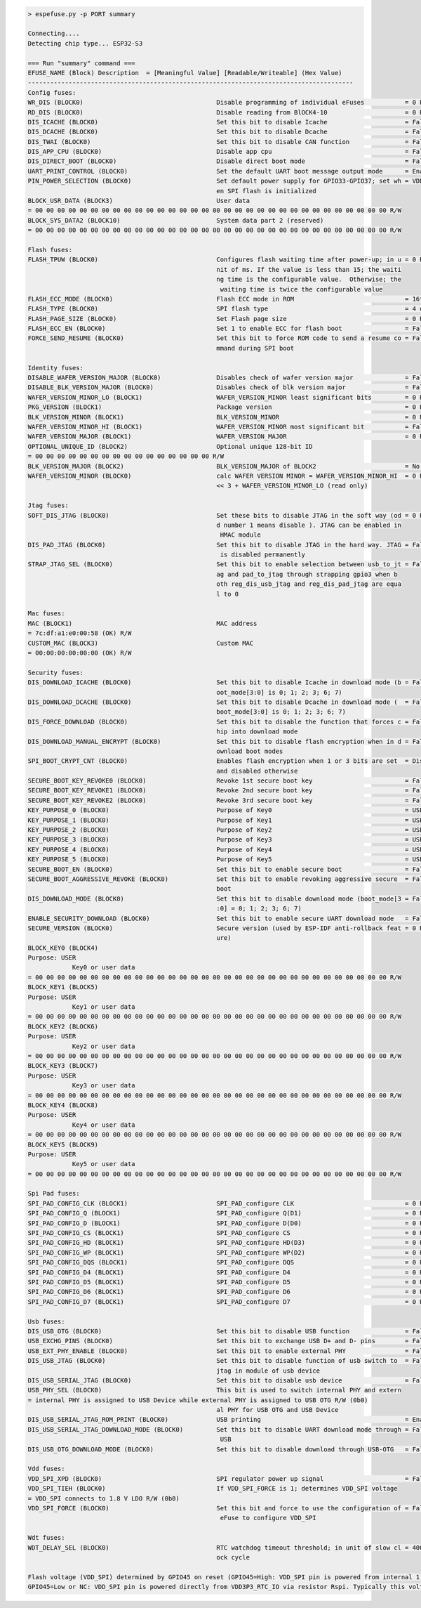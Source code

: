 .. code-block:: none

    > espefuse.py -p PORT summary

    Connecting....
    Detecting chip type... ESP32-S3

    === Run "summary" command ===
    EFUSE_NAME (Block) Description  = [Meaningful Value] [Readable/Writeable] (Hex Value)
    ----------------------------------------------------------------------------------------
    Config fuses:
    WR_DIS (BLOCK0)                                    Disable programming of individual eFuses           = 0 R/W (0x00000000)
    RD_DIS (BLOCK0)                                    Disable reading from BlOCK4-10                     = 0 R/W (0b0000000)
    DIS_ICACHE (BLOCK0)                                Set this bit to disable Icache                     = False R/W (0b0)
    DIS_DCACHE (BLOCK0)                                Set this bit to disable Dcache                     = False R/W (0b0)
    DIS_TWAI (BLOCK0)                                  Set this bit to disable CAN function               = False R/W (0b0)
    DIS_APP_CPU (BLOCK0)                               Disable app cpu                                    = False R/W (0b0)
    DIS_DIRECT_BOOT (BLOCK0)                           Disable direct boot mode                           = False R/W (0b0)
    UART_PRINT_CONTROL (BLOCK0)                        Set the default UART boot message output mode      = Enable R/W (0b00)
    PIN_POWER_SELECTION (BLOCK0)                       Set default power supply for GPIO33-GPIO37; set wh = VDD3P3_CPU R/W (0b0)
                                                       en SPI flash is initialized
    BLOCK_USR_DATA (BLOCK3)                            User data
    = 00 00 00 00 00 00 00 00 00 00 00 00 00 00 00 00 00 00 00 00 00 00 00 00 00 00 00 00 00 00 00 00 R/W
    BLOCK_SYS_DATA2 (BLOCK10)                          System data part 2 (reserved)
    = 00 00 00 00 00 00 00 00 00 00 00 00 00 00 00 00 00 00 00 00 00 00 00 00 00 00 00 00 00 00 00 00 R/W

    Flash fuses:
    FLASH_TPUW (BLOCK0)                                Configures flash waiting time after power-up; in u = 0 R/W (0x0)
                                                       nit of ms. If the value is less than 15; the waiti
                                                       ng time is the configurable value.  Otherwise; the
                                                        waiting time is twice the configurable value
    FLASH_ECC_MODE (BLOCK0)                            Flash ECC mode in ROM                              = 16to18 byte R/W (0b0)
    FLASH_TYPE (BLOCK0)                                SPI flash type                                     = 4 data lines R/W (0b0)
    FLASH_PAGE_SIZE (BLOCK0)                           Set Flash page size                                = 0 R/W (0b00)
    FLASH_ECC_EN (BLOCK0)                              Set 1 to enable ECC for flash boot                 = False R/W (0b0)
    FORCE_SEND_RESUME (BLOCK0)                         Set this bit to force ROM code to send a resume co = False R/W (0b0)
                                                       mmand during SPI boot

    Identity fuses:
    DISABLE_WAFER_VERSION_MAJOR (BLOCK0)               Disables check of wafer version major              = False R/W (0b0)
    DISABLE_BLK_VERSION_MAJOR (BLOCK0)                 Disables check of blk version major                = False R/W (0b0)
    WAFER_VERSION_MINOR_LO (BLOCK1)                    WAFER_VERSION_MINOR least significant bits         = 0 R/W (0b000)
    PKG_VERSION (BLOCK1)                               Package version                                    = 0 R/W (0b000)
    BLK_VERSION_MINOR (BLOCK1)                         BLK_VERSION_MINOR                                  = 0 R/W (0b000)
    WAFER_VERSION_MINOR_HI (BLOCK1)                    WAFER_VERSION_MINOR most significant bit           = False R/W (0b0)
    WAFER_VERSION_MAJOR (BLOCK1)                       WAFER_VERSION_MAJOR                                = 0 R/W (0b00)
    OPTIONAL_UNIQUE_ID (BLOCK2)                        Optional unique 128-bit ID
    = 00 00 00 00 00 00 00 00 00 00 00 00 00 00 00 00 R/W
    BLK_VERSION_MAJOR (BLOCK2)                         BLK_VERSION_MAJOR of BLOCK2                        = No calib R/W (0b00)
    WAFER_VERSION_MINOR (BLOCK0)                       calc WAFER VERSION MINOR = WAFER_VERSION_MINOR_HI  = 0 R/W (0x0)
                                                       << 3 + WAFER_VERSION_MINOR_LO (read only)

    Jtag fuses:
    SOFT_DIS_JTAG (BLOCK0)                             Set these bits to disable JTAG in the soft way (od = 0 R/W (0b000)
                                                       d number 1 means disable ). JTAG can be enabled in
                                                        HMAC module
    DIS_PAD_JTAG (BLOCK0)                              Set this bit to disable JTAG in the hard way. JTAG = False R/W (0b0)
                                                        is disabled permanently
    STRAP_JTAG_SEL (BLOCK0)                            Set this bit to enable selection between usb_to_jt = False R/W (0b0)
                                                       ag and pad_to_jtag through strapping gpio3 when b
                                                       oth reg_dis_usb_jtag and reg_dis_pad_jtag are equa
                                                       l to 0

    Mac fuses:
    MAC (BLOCK1)                                       MAC address
    = 7c:df:a1:e0:00:58 (OK) R/W
    CUSTOM_MAC (BLOCK3)                                Custom MAC
    = 00:00:00:00:00:00 (OK) R/W

    Security fuses:
    DIS_DOWNLOAD_ICACHE (BLOCK0)                       Set this bit to disable Icache in download mode (b = False R/W (0b0)
                                                       oot_mode[3:0] is 0; 1; 2; 3; 6; 7)
    DIS_DOWNLOAD_DCACHE (BLOCK0)                       Set this bit to disable Dcache in download mode (  = False R/W (0b0)
                                                       boot_mode[3:0] is 0; 1; 2; 3; 6; 7)
    DIS_FORCE_DOWNLOAD (BLOCK0)                        Set this bit to disable the function that forces c = False R/W (0b0)
                                                       hip into download mode
    DIS_DOWNLOAD_MANUAL_ENCRYPT (BLOCK0)               Set this bit to disable flash encryption when in d = False R/W (0b0)
                                                       ownload boot modes
    SPI_BOOT_CRYPT_CNT (BLOCK0)                        Enables flash encryption when 1 or 3 bits are set  = Disable R/W (0b000)
                                                       and disabled otherwise
    SECURE_BOOT_KEY_REVOKE0 (BLOCK0)                   Revoke 1st secure boot key                         = False R/W (0b0)
    SECURE_BOOT_KEY_REVOKE1 (BLOCK0)                   Revoke 2nd secure boot key                         = False R/W (0b0)
    SECURE_BOOT_KEY_REVOKE2 (BLOCK0)                   Revoke 3rd secure boot key                         = False R/W (0b0)
    KEY_PURPOSE_0 (BLOCK0)                             Purpose of Key0                                    = USER R/W (0x0)
    KEY_PURPOSE_1 (BLOCK0)                             Purpose of Key1                                    = USER R/W (0x0)
    KEY_PURPOSE_2 (BLOCK0)                             Purpose of Key2                                    = USER R/W (0x0)
    KEY_PURPOSE_3 (BLOCK0)                             Purpose of Key3                                    = USER R/W (0x0)
    KEY_PURPOSE_4 (BLOCK0)                             Purpose of Key4                                    = USER R/W (0x0)
    KEY_PURPOSE_5 (BLOCK0)                             Purpose of Key5                                    = USER R/W (0x0)
    SECURE_BOOT_EN (BLOCK0)                            Set this bit to enable secure boot                 = False R/W (0b0)
    SECURE_BOOT_AGGRESSIVE_REVOKE (BLOCK0)             Set this bit to enable revoking aggressive secure  = False R/W (0b0)
                                                       boot
    DIS_DOWNLOAD_MODE (BLOCK0)                         Set this bit to disable download mode (boot_mode[3 = False R/W (0b0)
                                                       :0] = 0; 1; 2; 3; 6; 7)
    ENABLE_SECURITY_DOWNLOAD (BLOCK0)                  Set this bit to enable secure UART download mode   = False R/W (0b0)
    SECURE_VERSION (BLOCK0)                            Secure version (used by ESP-IDF anti-rollback feat = 0 R/W (0x0000)
                                                       ure)
    BLOCK_KEY0 (BLOCK4)
    Purpose: USER
                Key0 or user data
    = 00 00 00 00 00 00 00 00 00 00 00 00 00 00 00 00 00 00 00 00 00 00 00 00 00 00 00 00 00 00 00 00 R/W
    BLOCK_KEY1 (BLOCK5)
    Purpose: USER
                Key1 or user data
    = 00 00 00 00 00 00 00 00 00 00 00 00 00 00 00 00 00 00 00 00 00 00 00 00 00 00 00 00 00 00 00 00 R/W
    BLOCK_KEY2 (BLOCK6)
    Purpose: USER
                Key2 or user data
    = 00 00 00 00 00 00 00 00 00 00 00 00 00 00 00 00 00 00 00 00 00 00 00 00 00 00 00 00 00 00 00 00 R/W
    BLOCK_KEY3 (BLOCK7)
    Purpose: USER
                Key3 or user data
    = 00 00 00 00 00 00 00 00 00 00 00 00 00 00 00 00 00 00 00 00 00 00 00 00 00 00 00 00 00 00 00 00 R/W
    BLOCK_KEY4 (BLOCK8)
    Purpose: USER
                Key4 or user data
    = 00 00 00 00 00 00 00 00 00 00 00 00 00 00 00 00 00 00 00 00 00 00 00 00 00 00 00 00 00 00 00 00 R/W
    BLOCK_KEY5 (BLOCK9)
    Purpose: USER
                Key5 or user data
    = 00 00 00 00 00 00 00 00 00 00 00 00 00 00 00 00 00 00 00 00 00 00 00 00 00 00 00 00 00 00 00 00 R/W

    Spi Pad fuses:
    SPI_PAD_CONFIG_CLK (BLOCK1)                        SPI_PAD_configure CLK                              = 0 R/W (0b000000)
    SPI_PAD_CONFIG_Q (BLOCK1)                          SPI_PAD_configure Q(D1)                            = 0 R/W (0b000000)
    SPI_PAD_CONFIG_D (BLOCK1)                          SPI_PAD_configure D(D0)                            = 0 R/W (0b000000)
    SPI_PAD_CONFIG_CS (BLOCK1)                         SPI_PAD_configure CS                               = 0 R/W (0b000000)
    SPI_PAD_CONFIG_HD (BLOCK1)                         SPI_PAD_configure HD(D3)                           = 0 R/W (0b000000)
    SPI_PAD_CONFIG_WP (BLOCK1)                         SPI_PAD_configure WP(D2)                           = 0 R/W (0b000000)
    SPI_PAD_CONFIG_DQS (BLOCK1)                        SPI_PAD_configure DQS                              = 0 R/W (0b000000)
    SPI_PAD_CONFIG_D4 (BLOCK1)                         SPI_PAD_configure D4                               = 0 R/W (0b000000)
    SPI_PAD_CONFIG_D5 (BLOCK1)                         SPI_PAD_configure D5                               = 0 R/W (0b000000)
    SPI_PAD_CONFIG_D6 (BLOCK1)                         SPI_PAD_configure D6                               = 0 R/W (0b000000)
    SPI_PAD_CONFIG_D7 (BLOCK1)                         SPI_PAD_configure D7                               = 0 R/W (0b000000)

    Usb fuses:
    DIS_USB_OTG (BLOCK0)                               Set this bit to disable USB function               = False R/W (0b0)
    USB_EXCHG_PINS (BLOCK0)                            Set this bit to exchange USB D+ and D- pins        = False R/W (0b0)
    USB_EXT_PHY_ENABLE (BLOCK0)                        Set this bit to enable external PHY                = False R/W (0b0)
    DIS_USB_JTAG (BLOCK0)                              Set this bit to disable function of usb switch to  = False R/W (0b0)
                                                       jtag in module of usb device
    DIS_USB_SERIAL_JTAG (BLOCK0)                       Set this bit to disable usb device                 = False R/W (0b0)
    USB_PHY_SEL (BLOCK0)                               This bit is used to switch internal PHY and extern
    = internal PHY is assigned to USB Device while external PHY is assigned to USB OTG R/W (0b0)
                                                       al PHY for USB OTG and USB Device
    DIS_USB_SERIAL_JTAG_ROM_PRINT (BLOCK0)             USB printing                                       = Enable R/W (0b0)
    DIS_USB_SERIAL_JTAG_DOWNLOAD_MODE (BLOCK0)         Set this bit to disable UART download mode through = False R/W (0b0)
                                                        USB
    DIS_USB_OTG_DOWNLOAD_MODE (BLOCK0)                 Set this bit to disable download through USB-OTG   = False R/W (0b0)

    Vdd fuses:
    VDD_SPI_XPD (BLOCK0)                               SPI regulator power up signal                      = False R/W (0b0)
    VDD_SPI_TIEH (BLOCK0)                              If VDD_SPI_FORCE is 1; determines VDD_SPI voltage
    = VDD_SPI connects to 1.8 V LDO R/W (0b0)
    VDD_SPI_FORCE (BLOCK0)                             Set this bit and force to use the configuration of = False R/W (0b0)
                                                        eFuse to configure VDD_SPI

    Wdt fuses:
    WDT_DELAY_SEL (BLOCK0)                             RTC watchdog timeout threshold; in unit of slow cl = 40000 R/W (0b00)
                                                       ock cycle

    Flash voltage (VDD_SPI) determined by GPIO45 on reset (GPIO45=High: VDD_SPI pin is powered from internal 1.8V LDO
    GPIO45=Low or NC: VDD_SPI pin is powered directly from VDD3P3_RTC_IO via resistor Rspi. Typically this voltage is 3.3 V).
